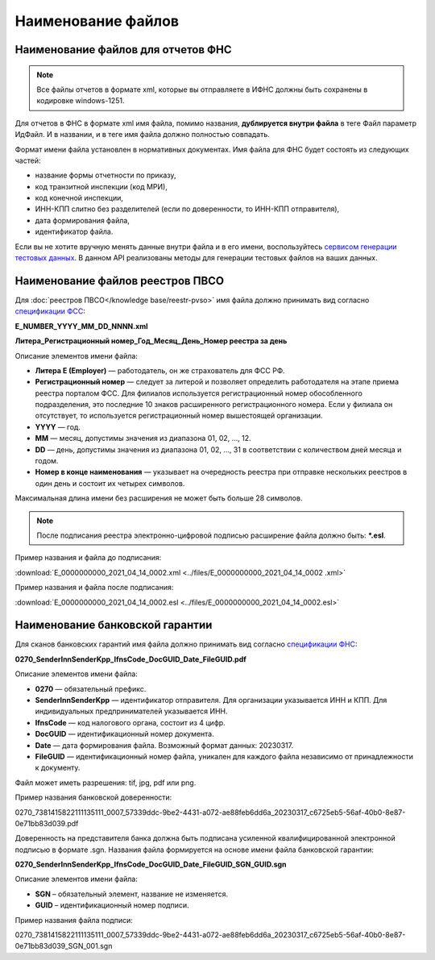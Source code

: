 .. _сервисом генерации тестовых данных: https://developer.kontur.ru/doc/extern.test.tools
.. _`спецификации ФСС`: http://fz122.fss.ru/doc/reglrest.pdf
.. _`спецификации ФНС`: https://normativ.kontur.ru/document?moduleId=8&documentId=428021&rangeId=6334073

Наименование файлов
===================

Наименование файлов для отчетов ФНС
-----------------------------------

.. note:: Все файлы отчетов в формате xml, которые вы отправляете в ИФНС должны быть сохранены в кодировке windows-1251.

Для отчетов в ФНС в формате xml имя файла, помимо названия, **дублируется внутри файла** в теге Файл параметр ИдФайл. И в названии, и в теге имя файла должно полностью совпадать. 

Формат имени файла установлен в нормативных документах. Имя файла для ФНС будет состоять из следующих частей:
 
- название формы отчетности по приказу,
- код транзитной инспекции  (код МРИ),
- код конечной инспекции,
- ИНН-КПП слитно без разделителей (если по доверенности, то ИНН-КПП отправителя),
- дата формирования файла,
- идентификатор файла.

Если вы не хотите вручную менять данные внутри файла и в его имени, воспользуйтесь `сервисом генерации тестовых данных`_. В данном API реализованы методы для генерации тестовых файлов на ваших данных.

.. _rst-markup-name-reestr-pvso:

Наименование файлов реестров ПВСО
---------------------------------

Для :doc:`реестров ПВСО</knowledge base/reestr-pvso>` имя файла должно принимать вид согласно `спецификации ФСС`_: 

**E_NUMBER_YYYY_MM_DD_NNNN.xml**

**Литера_Регистрационный номер_Год_Месяц_День_Номер реестра за день**

Описание элементов имени файла:

* **Литера E (Employer)**  — работодатель, он же страхователь для ФСС РФ.
* **Регистрационный номер** — следует за литерой и позволяет определить работодателя на этапе приема реестра порталом ФСС. Для филиалов используется регистрационный номер обособленного подразделения, это последние 10 знаков расширенного регистрационного номера. Если у филиала он отсутствует, то используется регистрационный номер вышестоящей организации.  
* **YYYY**  — год.
* **MM** — месяц, допустимы значения из диапазона 01, 02, …, 12.
* **DD** — день, допустимы значения из диапазона 01, 02, …, 31 в соответствии с количеством дней месяца и годом.
* **Номер в конце наименования** — указывает на очередность реестра при отправке нескольких реестров в один день и состоит их четырех символов.

Максимальная длина имени без расширения не может быть больше 28 символов.

.. note:: После подписания реестра электронно-цифровой подписью расширение файла должно быть: ***.esl**.

Пример названия и файла до подписания:

:download:`E_0000000000_2021_04_14_0002.xml <../files/E_0000000000_2021_04_14_0002 .xml>`

Пример названия и файла после подписания: 

:download:`E_0000000000_2021_04_14_0002.esl <../files/E_0000000000_2021_04_14_0002.esl>`


Наименование банковской гарантии
--------------------------------

Для сканов банковских гарантий имя файла должно принимать вид согласно `спецификации ФНС`_:

**0270_SenderInnSenderKpp_IfnsCode_DocGUID_Date_FileGUID.pdf**

Описание элементов имени файла:

* **0270** — обязательный префикс.
* **SenderInnSenderKpp** — идентификатор отправителя. Для организации указывается ИНН и КПП. Для индивидуальных предпринимателей указывается ИНН.
* **IfnsCode** — код налогового органа, состоит из 4 цифр. 
* **DocGUID** — идентификационный номер документа.
* **Date** — дата формирования файла. Возможный формат данных: 20230317.
* **FileGUID** — идентификационный номер файла, уникален для каждого файла независимо от принадлежности к документу.

Файл может иметь разрешения: tif, jpg, pdf или png.

Пример названия банковской доверенности:

0270_7381415822111135111_0007_57339ddc-9be2-4431-a072-ae88feb6dd6a_20230317_c6725eb5-56af-40b0-8e87-0e71bb83d039.pdf

Доверенность на представителя банка должна быть подписана усиленной квалифицированной электронной подписью в формате .sgn. Названия файла формируется на основе имени файла банковской гарантии:

**0270_SenderInnSenderKpp_IfnsCode_DocGUID_Date_FileGUID_SGN_GUID.sgn**

Описание элементов имени файла:

* **SGN** – обязательный элемент, название не изменяется.
* **GUID** – идентификационный номер подписи.

Пример названия файла подписи:

0270_7381415822111135111_0007_57339ddc-9be2-4431-a072-ae88feb6dd6a_20230317_c6725eb5-56af-40b0-8e87-0e71bb83d039_SGN_001.sgn